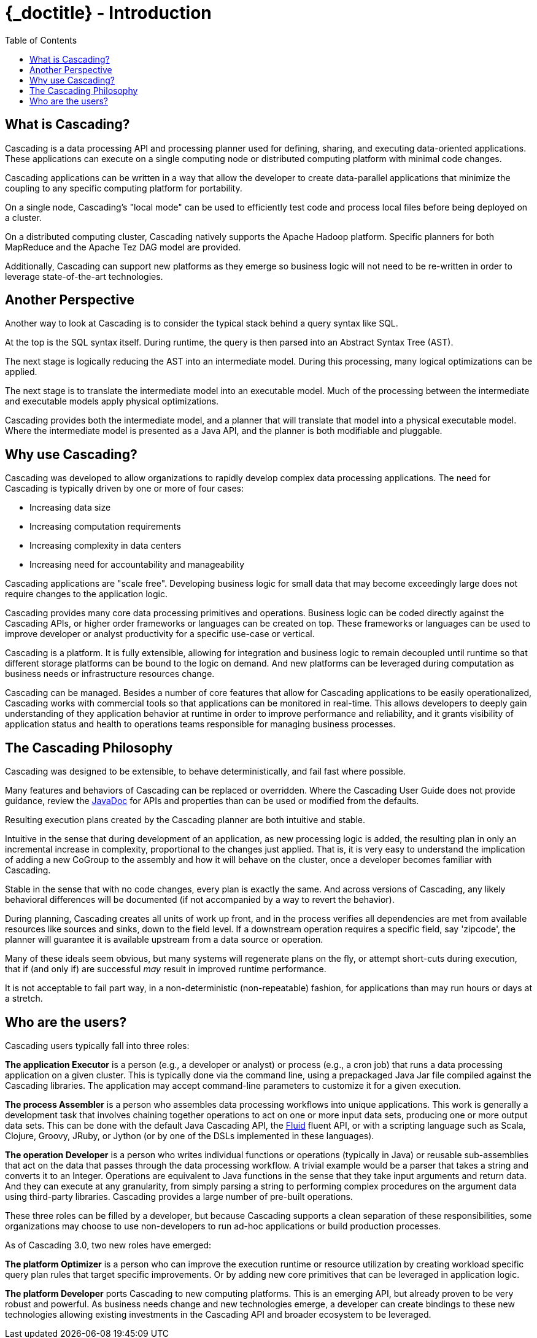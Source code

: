 :toc2:
:doctitle: {_doctitle} - Introduction

= Introduction

== What is Cascading?

Cascading is a data processing API and processing planner used for defining,
sharing, and executing data-oriented applications. These applications can
execute on a single computing node or distributed computing platform with
minimal code changes.

Cascading applications can be written in a way that allow the developer to
create data-parallel applications that minimize the coupling to any specific
computing platform for portability.

On a single node, Cascading's "local mode" can be used to efficiently test code
and process local files before being deployed on a cluster.

On a distributed computing cluster, Cascading natively supports the Apache
Hadoop platform. Specific planners for both MapReduce and the Apache Tez DAG
model are provided.

Additionally, Cascading can support new platforms as they emerge so business
logic will not need to be re-written in order to leverage state-of-the-art
technologies.

== Another Perspective

Another way to look at Cascading is to consider the typical stack behind a query
syntax like SQL.

At the top is the SQL syntax itself. During runtime, the query is then parsed
into an Abstract Syntax Tree (AST).

The next stage is logically reducing the AST into an intermediate model. During
this processing, many logical optimizations can be applied.

The next stage is to translate the intermediate model into an executable model.
Much of the processing between the intermediate and executable models apply
physical optimizations.

Cascading provides both the intermediate model, and a planner that will
translate that model into a physical executable model. Where the intermediate
model is presented as a Java API, and the planner is both modifiable and
pluggable.

== Why use Cascading?

Cascading was developed to allow organizations to rapidly develop complex data
processing applications. The need for Cascading is typically driven by one or
more of four cases:

* Increasing data size
* Increasing computation requirements
* Increasing complexity in data centers
* Increasing need for accountability and manageability

Cascading applications are "scale free". Developing business logic for small
data that may become exceedingly large does not require changes to the
application logic.

Cascading provides many core data processing primitives and operations. Business
logic can be coded directly against the Cascading APIs, or higher order
frameworks or languages can be created on top. These frameworks or languages can
be used to improve developer or analyst productivity for a specific use-case
or vertical.

Cascading is a platform. It is fully extensible, allowing for integration and
business logic to remain decoupled until runtime so that different storage
platforms can be bound to the logic on demand. And new platforms can be
leveraged during computation as business needs or infrastructure resources
change.

Cascading can be managed. Besides a number of core features that allow for
Cascading applications to be easily operationalized, Cascading works with
commercial tools so that applications can be monitored in real-time. This allows
developers to deeply gain understanding of they application behavior at runtime
in order to improve performance and reliability, and it grants visibility of
application status and health to operations teams responsible for managing
business processes.

== The Cascading Philosophy

Cascading was designed to be extensible, to behave deterministically, and
fail fast where possible.

Many features and behaviors of Cascading can be replaced or overridden. Where
the Cascading User Guide does not provide guidance, review the
http://cascading.org/documentation/[JavaDoc] for APIs and properties than can be
used or modified from the defaults.

Resulting execution plans created by the Cascading planner are both intuitive
and stable.

Intuitive in the sense that during development of an application, as new
processing logic is added, the resulting plan in only an incremental increase in
complexity, proportional to the changes just applied. That is, it is very easy
to understand the implication of adding a new [classname]+CoGroup+ to the
assembly and how it will behave on the cluster, once a developer becomes
familiar with Cascading.

Stable in the sense that with no code changes, every plan is exactly the same.
And across versions of Cascading, any likely behavioral differences will be
documented (if not accompanied by a way to revert the behavior).

During planning, Cascading creates all units of work up front, and in the
process verifies all dependencies are met from available resources like sources
and sinks, down to the field level. If a downstream operation requires a
specific field, say 'zipcode', the planner will guarantee it is available
upstream from a data source or operation.

Many of these ideals seem obvious, but many systems will regenerate plans on the
fly, or attempt short-cuts during execution, that if (and only if) are
successful _may_ result in improved runtime performance.

It is not acceptable to fail part way, in a non-deterministic (non-repeatable)
fashion, for applications than may run hours or days at a stretch.

== Who are the users?

Cascading users typically fall into three roles:

*The application Executor* is a person (e.g., a developer or analyst) or process
(e.g., a cron job) that runs a data processing application on a given cluster.
This is typically done via the command line, using a prepackaged Java Jar file
compiled against the Cascading libraries. The application may
accept command-line parameters to customize it for a given execution.

*The process Assembler* is a person who assembles data processing workflows into
unique applications. This work is generally a development task that involves
chaining together operations to act on one or more input data sets, producing
one or more output data sets. This can be done with the default Java Cascading
API, the http://cascading.org/fluid/[Fluid] fluent API, or with a scripting
language such as Scala, Clojure, Groovy, JRuby, or Jython (or by one of the
DSLs implemented in these languages).

*The operation Developer* is a person who writes individual functions or
operations (typically in Java) or reusable sub-assemblies that act on the data
that passes through the data processing workflow. A trivial example would be a
parser that takes a string and converts it to an Integer. Operations are
equivalent to Java functions in the sense that they take input arguments and
return data. And they can execute at any granularity, from simply parsing a
string to performing complex procedures on the argument data using third-party
libraries. Cascading provides a large number of pre-built operations.

These three roles can be filled by a developer, but because Cascading supports a
clean separation of these responsibilities, some organizations may choose to use
non-developers to run ad-hoc applications or build production processes.

As of Cascading 3.0, two new roles have emerged:

*The platform Optimizer* is a person who can improve the execution runtime or
resource utilization by creating workload specific query plan rules that target
specific improvements. Or by adding new core primitives that can be leveraged
in application logic.

*The platform Developer* ports Cascading to new computing platforms. This is an
emerging API, but already proven to be very robust and powerful. As business
needs change and new technologies emerge, a developer can create bindings to
these new technologies allowing existing investments in the Cascading API and
broader ecosystem to be leveraged.
